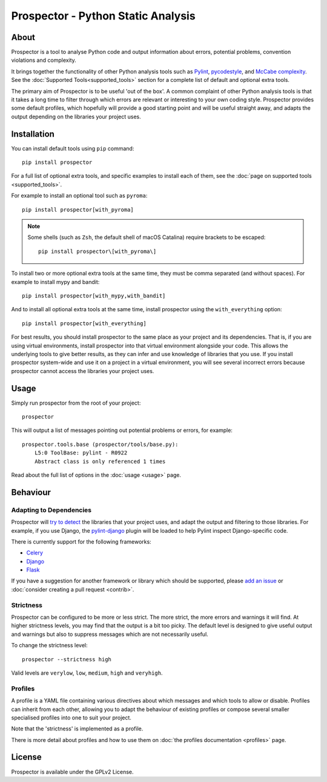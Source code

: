 .. Prospector documentation master file, created by
   sphinx-quickstart on Sun Sep 28 11:26:59 2014.

Prospector - Python Static Analysis
===================================

About
-----

.. image:: https://img.shields.io/pypi/v/prospector.svg
   :target: https://pypi.python.org/pypi/prospector
   :alt: Latest Version of Prospector
.. image:: https://travis-ci.org/PyCQA/prospector.png?branch=master
   :target: https://travis-ci.org/PyCQA/prospector
   :alt: Build Status
.. image:: https://img.shields.io/coveralls/PyCQA/prospector.svg?style=flat
   :target: https://coveralls.io/r/PyCQA/prospector
   :alt: Test Coverage


Prospector is a tool to analyse Python code and output information about errors, potential problems, convention violations and complexity.

It brings together the functionality of other Python analysis tools such as `Pylint`_, `pycodestyle`_, and `McCabe complexity`_.
See the :doc:`Supported Tools<supported_tools>` section for a complete list of default and optional extra tools.

The primary aim of Prospector is to be useful 'out of the box'. A common complaint of other
Python analysis tools is that it takes a long time to filter through which errors are relevant
or interesting to your own coding style. Prospector provides some default profiles, which
hopefully will provide a good starting point and will be useful straight away,
and adapts the output depending on the libraries your project uses.

.. _pylint: https://pylint.readthedocs.io/
.. _pycodestyle: https://pycodestyle.pycqa.org/
.. _McCabe complexity: https://pypi.python.org/pypi/mccabe


Installation
------------

You can install default tools using ``pip`` command::

    pip install prospector


For a full list of optional extra tools, and specific examples to install each of them,
see the :doc:`page on supported tools <supported_tools>`.

For example to install an optional tool such as ``pyroma``::

    pip install prospector[with_pyroma]


.. Note::

   Some shells (such as ``Zsh``, the default shell of macOS Catalina) require brackets to be escaped::

       pip install prospector\[with_pyroma\]


To install two or more optional extra tools at the same time, they must be comma separated (and without spaces).
For example to install mypy and bandit::

    pip install prospector[with_mypy,with_bandit]


And to install all optional extra tools at the same time, install prospector using the ``with_everything`` option::

    pip install prospector[with_everything]


For best results, you should install prospector to the same place as your project and its dependencies. That is,
if you are using virtual environments, install prospector into that virtual environment alongside your code. This
allows the underlying tools to give better results, as they can infer and use knowledge of libraries that you use.
If you install prospector system-wide and use it on a project in a virtual environment, you will see several
incorrect errors because prospector cannot access the libraries your project uses.


Usage
-----

Simply run prospector from the root of your project::

    prospector


This will output a list of messages pointing out potential problems or errors, for example::

    prospector.tools.base (prospector/tools/base.py):
        L5:0 ToolBase: pylint - R0922
        Abstract class is only referenced 1 times

Read about the full list of options in the :doc:`usage <usage>` page.


Behaviour
---------

Adapting to Dependencies
````````````````````````

Prospector will `try to detect <https://github.com/landscapeio/requirements-detector>`_ the
libraries that your project uses, and adapt the output and filtering to those libraries.
For example, if you use Django, the
`pylint-django <https://github.com/PyCQA/pylint-django>`_ plugin will be loaded
to help Pylint inspect Django-specific code.

There is currently support for the following frameworks:

- `Celery <https://github.com/PyCQA/pylint-celery>`_
- `Django <https://github.com/PyCQA/pylint-django>`_
- `Flask <https://github.com/jschaf/pylint-flask>`_

If you have a suggestion for another framework or library which should be supported,
please `add an issue <https://github.com/PyCQA/prospector/issues>`_
or :doc:`consider creating a pull request <contrib>`.


Strictness
``````````

Prospector can be configured to be more or less strict. The more strict, the more errors and
warnings it will find. At higher strictness levels, you may find that the output is a bit too
picky. The default level is designed to give useful output and warnings but also to suppress
messages which are not necessarily useful.

To change the strictness level::

    prospector --strictness high

Valid levels are ``verylow``, ``low``, ``medium``, ``high`` and ``veryhigh``.


Profiles
````````

A profile is a YAML file containing various directives about which messages and which tools
to allow or disable. Profiles can inherit from each other, allowing you to adapt the behaviour
of existing profiles or compose several smaller specialised profiles into one to suit your
project.

Note that the 'strictness' is implemented as a profile.

There is more detail about profiles and how to use them on
:doc:`the profiles documentation <profiles>` page.




License
-------

Prospector is available under the GPLv2 License.
